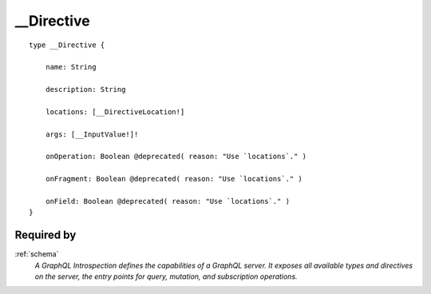 .. _directive:

__Directive
===========

::

  type __Directive {
  
      name: String
      
      description: String
      
      locations: [__DirectiveLocation!]
      
      args: [__InputValue!]!
      
      onOperation: Boolean @deprecated( reason: "Use `locations`." )
      
      onFragment: Boolean @deprecated( reason: "Use `locations`." )
      
      onField: Boolean @deprecated( reason: "Use `locations`." )
  }


Required by
-----------

:ref:`schema`
   *A GraphQL Introspection defines the capabilities of a GraphQL server. It exposes all available types and directives on the server, the entry points for query, mutation, and subscription operations.*
